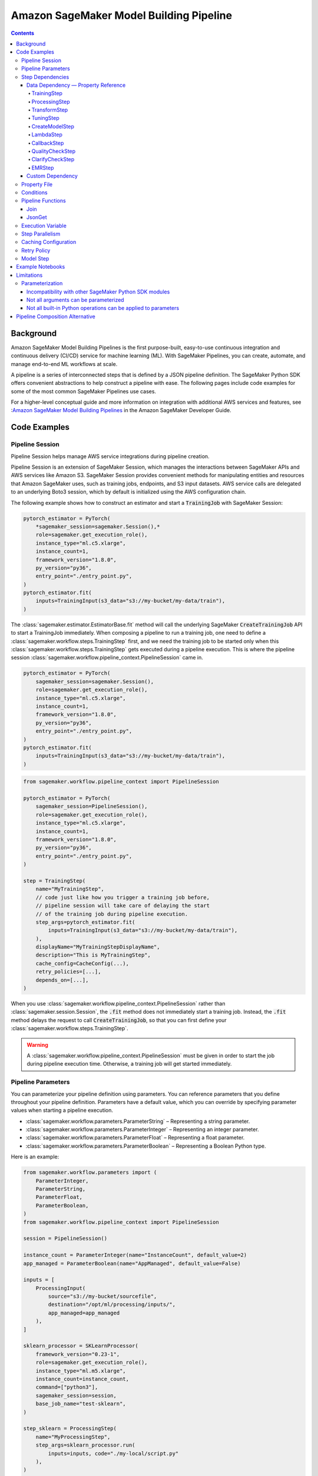 #########################################
Amazon SageMaker Model Building Pipeline
#########################################


.. contents::

==========
Background
==========

Amazon SageMaker Model Building Pipelines is the first purpose-built, easy-to-use continuous integration and continuous delivery (CI/CD) service for machine learning (ML). With SageMaker Pipelines, you can create, automate, and manage end-to-end ML workflows at scale.

A pipeline is a series of interconnected steps that is defined by a JSON pipeline definition. The SageMaker Python SDK offers convenient abstractions to help construct a pipeline with ease. The following pages include code examples for some of the most common SageMaker Pipelines use cases.

For a higher-level conceptual guide and more information on integration with additional AWS services and features, see :`Amazon SageMaker Model Building Pipelines`_ in the Amazon SageMaker Developer Guide.

.. _Amazon SageMaker Model Building Pipelines: https://docs.aws.amazon.com/sagemaker/latest/dg/pipelines.html


================
Code Examples
================

Pipeline Session
==================
Pipeline Session helps manage AWS service integrations during pipeline creation.

Pipeline Session is an extension of SageMaker Session, which manages the interactions between SageMaker APIs and AWS services like Amazon S3. SageMaker Session provides convenient methods for manipulating entities and resources that Amazon SageMaker uses, such as training jobs, endpoints, and S3 input datasets. AWS service calls are delegated to an underlying Boto3 session, which by default is initialized using the AWS configuration chain.

The following example shows how to construct an estimator and start a :code:`TrainingJob` with SageMaker Session:

.. code-block:: python

    pytorch_estimator = PyTorch(
        *sagemaker_session=sagemaker.Session(),*
        role=sagemaker.get_execution_role(),
        instance_type="ml.c5.xlarge",
        instance_count=1,
        framework_version="1.8.0",
        py_version="py36",
        entry_point="./entry_point.py",
    )
    pytorch_estimator.fit(
        inputs=TrainingInput(s3_data="s3://my-bucket/my-data/train"),
    )

The :class:`sagemaker.estimator.EstimatorBase.fit` method will call the underlying SageMaker :code:`CreateTrainingJob` API to start a TrainingJob immediately. When composing a pipeline to run a training job, one need to define a :class:`sagemaker.workflow.steps.TrainingStep` first, and we need the training job to be started only when this :class:`sagemaker.workflow.steps.TrainingStep` gets executed during a pipeline execution. This is where the pipeline session :class:`sagemaker.workflow.pipeline_context.PipelineSession` came in.

.. code-block:: python

    pytorch_estimator = PyTorch(
        sagemaker_session=sagemaker.Session(),
        role=sagemaker.get_execution_role(),
        instance_type="ml.c5.xlarge",
        instance_count=1,
        framework_version="1.8.0",
        py_version="py36",
        entry_point="./entry_point.py",
    )
    pytorch_estimator.fit(
        inputs=TrainingInput(s3_data="s3://my-bucket/my-data/train"),
    )


.. code-block:: python

    from sagemaker.workflow.pipeline_context import PipelineSession

    pytorch_estimator = PyTorch(
        sagemaker_session=PipelineSession(),
        role=sagemaker.get_execution_role(),
        instance_type="ml.c5.xlarge",
        instance_count=1,
        framework_version="1.8.0",
        py_version="py36",
        entry_point="./entry_point.py",
    )

    step = TrainingStep(
        name="MyTrainingStep",
        // code just like how you trigger a training job before,
        // pipeline session will take care of delaying the start
        // of the training job during pipeline execution.
        step_args=pytorch_estimator.fit(
            inputs=TrainingInput(s3_data="s3://my-bucket/my-data/train"),
        ),
        displayName="MyTrainingStepDisplayName",
        description="This is MyTrainingStep",
        cache_config=CacheConfig(...),
        retry_policies=[...],
        depends_on=[...],
    )

When you use :class:`sagemaker.workflow.pipeline_context.PipelineSession` rather than :class:`sagemaker.session.Session`, the :code:`.fit` method does not immediately start a training job. Instead, the :code:`.fit` method delays the request to call :code:`CreateTrainingJob`, so that you can first define your :class:`sagemaker.workflow.steps.TrainingStep`.

.. warning::
   A :class:`sagemaker.workflow.pipeline_context.PipelineSession` must be given in order to start the job during pipeline execution time. Otherwise, a training job will get started immediately.


Pipeline Parameters
======================

You can parameterize your pipeline definition using parameters. You can reference parameters that you define throughout your pipeline definition. Parameters have a default value, which you can override by specifying parameter values when starting a pipeline execution.

- :class:`sagemaker.workflow.parameters.ParameterString` – Representing a string parameter.
- :class:`sagemaker.workflow.parameters.ParameterInteger` – Representing an integer parameter.
- :class:`sagemaker.workflow.parameters.ParameterFloat` – Representing a float parameter.
- :class:`sagemaker.workflow.parameters.ParameterBoolean` – Representing a Boolean Python type.

Here is an example:

.. code-block:: python

    from sagemaker.workflow.parameters import (
        ParameterInteger,
        ParameterString,
        ParameterFloat,
        ParameterBoolean,
    )
    from sagemaker.workflow.pipeline_context import PipelineSession

    session = PipelineSession()

    instance_count = ParameterInteger(name="InstanceCount", default_value=2)
    app_managed = ParameterBoolean(name="AppManaged", default_value=False)

    inputs = [
        ProcessingInput(
            source="s3://my-bucket/sourcefile",
            destination="/opt/ml/processing/inputs/",
            app_managed=app_managed
        ),
    ]

    sklearn_processor = SKLearnProcessor(
        framework_version="0.23-1",
        role=sagemaker.get_execution_role(),
        instance_type="ml.m5.xlarge",
        instance_count=instance_count,
        command=["python3"],
        sagemaker_session=session,
        base_job_name="test-sklearn",
    )

    step_sklearn = ProcessingStep(
        name="MyProcessingStep",
        step_args=sklearn_processor.run(
            inputs=inputs, code="./my-local/script.py"
        ),
    )

    pipeline = Pipeline(
        name=pipeline_name,
        parameters=[instance_count, app_managed],
        steps=[step_sklearn],
        sagemaker_session=session,
    )

    # you can override the default parameter values
    pipeline.start({
       "InstanceCount": 2,
       "AppManaged": True,
    })

Step Dependencies
====================
There are two types of step dependencies: a `data dependency`_ and a `custom dependency`_. To create data dependencies between steps, pass the properties or the outputs of one step as the input to another step in the pipeline. This is called property reference. Alternatively, you can specify a custom dependency to make sure that a pipeline execution does not start a new step until all dependent steps are completed.

.. _data dependency: https://docs.aws.amazon.com/sagemaker/latest/dg/build-and-manage-steps.html#build-and-manage-data-dependency
.. _custom dependency: https://docs.aws.amazon.com/sagemaker/latest/dg/build-and-manage-steps.html#build-and-manage-custom-dependency

Data Dependency — Property Reference
--------------------------------------------

A step property is an attribute of a step that represents the output values from a step execution. For example, :code:`TrainingStep.Properties.TrainingJobName` is a property of a :class:`sagemaker.workflow.steps.TrainingStep`.

For a step that references a SageMaker job (e.g. :class:`sagemaker.workflow.steps.ProcessingStep`, :class:`sagemaker.workflow.steps.TrainingStep`, or :class:`sagemaker.workflow.steps.TransformStep`), the step property matches the attributes of that SageMaker job. For example, :class:`sagemaker.workflow.steps.TrainingStep`. properties match the attributes that result from calling :code:`DescribeTrainingJob`.  :code:`TrainingJobName` is an attribute from a :code:`DescribeTrainingJob` result. Therefore, :code:`TrainingJobName` is a :class:`sagemaker.workflow.steps.TrainingStep` property, and can be referenced as :code:`TrainingStep.Properties.TrainingJobName`.

You can build data dependencies from one step to another using this kind of property reference. These data dependencies are then used by SageMaker Pipelines to construct the directed acyclic graph (DAG) from the pipeline definition. These properties can be referenced as placeholder values and are resolved at runtime.

For each step type you can refer to the following properties for data dependency creation:

TrainingStep
`````````````
Referable Property List:

- `DescribeTrainingJob`_

.. _DescribeTrainingJob: https://docs.aws.amazon.com/sagemaker/latest/APIReference/API_DescribeTrainingJob.html#API_DescribeTrainingJob_ResponseSyntax

Example:

.. code-block:: python

    step_train = TrainingStep(...)
    model = Model(
        image_uri="my-dummy-image",
        model_data=step_train.properties.ModelArtifacts.S3ModelArtifacts,
        ...
    )
    # assume your training job will produce a metric called "val:acc"
    # and you would like to use it to demtermine if you want to create
    # a SageMaker Model for it.
    step_condition = ConditionStep(
        conditions = [
            ConditionGreaterThanOrEqualTo(
                left=step_train.properties.FinalMetricDataList['val:acc'].Value
                right=0.95
        )],
        if_steps = [step_model_create],
    )

ProcessingStep
````````````````
Referable Property List:

- `DescribeProcessingJob`_

.. _DescribeProcessingJob: https://docs.aws.amazon.com/sagemaker/latest/APIReference/API_DescribeProcessingJob.html#API_DescribeProcessingJob_ResponseSyntax

.. code-block:: python

    sklearn_processor = SKLearnProcessor(
        framework_version="0.23-1",
        instance_type="ml.m5.xlarge",
        instance_count=1,
        base_job_name="sklearn-abalone-preprocess",
        sagemaker_session=PipelineSession(),
        role=sagemaker.get_execution_role(),
    )

    step_process = ProcessingStep(
        name="MyProcessingStep",
        ...,
        step_args = sklearn_processor.run(
            ...,
            outputs=[
                ProcessingOutput(output_name="train", source="/opt/ml/processing/train"),
            ],
            code="./local/preprocess.py",
            job_arguments=["--input-data", "s3://my-input"]
        ),
    )

    step_args = estimator.fit(inputs=TrainingInput(
        s3_data=step_process.properties.ProcessingOutputConfig.Outputs["train"].S3Output.S3Uri,
    ))

TransformStep
````````````````
Referable Property List:

`DescribeTransformJob`_

.. _DescribeTransformJob: https://docs.aws.amazon.com/sagemaker/latest/APIReference/API_DescribeTransformJob.html#API_DescribeTransformJob_ResponseSyntax

.. code-block:: python

    step_transform = TransformStep(...)
    transform_output = step_transform.TransformOutput.S3OutputPath

TuningStep
`````````````
Referable Property List:

- `DescribeHyperParameterTuningJob`_
- `ListTrainingJobsForHyperParameterTuningJob`_

.. _DescribeHyperParameterTuningJob: https://docs.aws.amazon.com/sagemaker/latest/APIReference/API_DescribeHyperParameterTuningJob.html#API_DescribeHyperParameterTuningJob_ResponseSyntax
.. _ListTrainingJobsForHyperParameterTuningJob: https://docs.aws.amazon.com/sagemaker/latest/APIReference/API_ListTrainingJobsForHyperParameterTuningJob.html#API_ListTrainingJobsForHyperParameterTuningJob_ResponseSyntax

Example:

.. code-block:: python

    step_tune = TuningStep(...)
    # tuning step can launch multiple training jobs, thus producing multiple model artifacts
    # we can create a model with the best performance
    best_model = Model(
        model_data=Join(
            on="/",
            values=[
                "s3://my-bucket",
                # from DescribeHyperParameterTuningJob
                step_tune.properties.BestTrainingJob.TrainingJobName,
                "output/model.tar.gz",
            ],
    )
    # we can also access any top-k best as we wish
    second_best_model = Model(
        model_data=Join(
            on="/",
            values=[
                "s3://my-bucket",
                # from ListTrainingJobsForHyperParameterTuningJob
                step_tune.properties.TrainingJobSummaries[1].TrainingJobName,
                "output/model.tar.gz",
            ],
    )

:class:`sagemaker.workflow.steps.TuningStep` also has a helper function to generate any :code:`top-k` model data URI easily:

.. code-block:: python

    model_data = step_tune.get_top_model_s3_uri(
        top_k=0, # best model
        s3_bucket="s3://my-bucekt",
    )

CreateModelStep
````````````````
Referable Property List:

- `DescribeModel`_

.. _DescribeModel: https://docs.aws.amazon.com/sagemaker/latest/APIReference/API_DescribeModel.html#API_DescribeModel_ResponseSyntax

Example:

.. code-block:: python

    step_model = CreateModelStep(...)
    model_data = step_model.PrimaryContainer.ModelDataUrl


LambdaStep
`````````````
Referable Property List:

- :code:`OutputParameters`: A list of key-value pairs `OutputParameter`_ as the output of the Lambda execution.

.. _OutputParameter: https://docs.aws.amazon.com/sagemaker/latest/APIReference/API_OutputParameter.html


Example:

.. code-block:: python

    str_outputParam = LambdaOutput(output_name="output1", output_type=LambdaOutputTypeEnum.String)
    int_outputParam = LambdaOutput(output_name"output2", output_type=LambdaOutputTypeEnum.Integer)
    bool_outputParam = LambdaOutput(output_name"output3", output_type=LambdaOutputTypeEnum.Boolean)
    float_outputParam = LambdaOutput(output_name"output4", output_type=LambdaOutputTypeEnum.Float)

    step_lambda = LambdaStep(
        name="MyLambdaStep",
        lambda_func=Lambda(
            function_arn="arn:aws:lambda:us-west-2:123456789012:function:sagemaker_test_lambda",
            session=PipelineSession(),
        ),
        inputs={"arg1": "foo", "arg2": 5},
        outputs=[
            str_outputParam, int_outputParam, bool_outputParam, float_outputParam
       ],
    )
    output_ref = step_lambda.OutputParameters["output1"]

Where the lambda function with :code:`arn arn:aws:lambda:us-west-2:123456789012:function:sagemaker_test_lambda`
should output like this:

.. code-block:: python

    def handler(event, context):
        ...
        return {
            "output1": "string_value",
            "output2": 1,
            "output3": True,
            "output4": 2.0,
        }

Note that the output parameters can not be nested. Otherwise, the value will be treated as a single string. For instance, if your lambda outputs

.. code-block:: json

    {
        "output1": {
            "nested_output1": "my-output"
        }
    }

This will be resolved as :code:`{"output1": "{\"nested_output1\":\"my-output\"}"}` by which if you refer :code:`step_lambda.OutputParameters["output1"]["nested_output1"]` later, a non-retryable client error will be thrown.

CallbackStep
`````````````

Referable Property List:

- :code:`OutputParameters`: A list of key-value pairs `OutputParameter`_ defined by `SendPipelineExecutionStepSuccess`_ call.

.. _SendPipelineExecutionStepSuccess: https://docs.aws.amazon.com/sagemaker/latest/APIReference/API_SendPipelineExecutionStepSuccess.html call.

Example:

.. code-block:: python

    param = ParameterInteger(name="MyInt")
    outputParam = CallbackOutput(output_name="output1", output_type=CallbackOutputTypeEnum.String)
    step_callback = CallbackStep(
        name="MyCallbackStep",
        depends_on=["TestStep"],
        sqs_queue_url="https://sqs.us-east-2.amazonaws.com/123456789012/MyQueue",
        inputs={"arg1": "foo", "arg2": 5, "arg3": param},
        outputs=[outputParam],
    )
    output_ref = step_callback.OutputParameters["output1]

The output parameters cannot be nested. If the values are nested, they will be treated as a single string value. For example, a nested output value of

.. code-block:: json

    {
        "output1": {
            "nested_output1": "my-output"
        }
    }

is resolved as :code:`{"output1": "{\"nested_output1\":\"my-output\"}"}`. If you try to refer to :code:`step_callback.OutputParameters["output1"]["nested_output1"]` this will throw a non-retryable client error.


QualityCheckStep
```````````````````

Referable Property List:

- :code:`CalculatedBaselineConstraints`: The baseline constraints file calculated by the underlying Model Monitor container.
- :code:`CalculatedBaselineStatistics`: The baseline statistics file calculated by the underlying Model Monitor container.
- :code:`BaselineUsedForDriftCheckStatistics & BaselineUsedForDriftCheckConstraints`: These are the two properties used to set drift_check_baseline in the Model Registry. The values set in these properties vary depending on the parameters passed to the step.

ClarifyCheckStep
```````````````````

Referable Property List:

- :code:`CalculatedBaselineConstraints`: The baseline constraints file calculated by the underlying Clarify container.
- :code:`BaselineUsedForDriftCheckConstraints`: This property is used to set drift_check_baseline in the Model Registry. The values set in this property will vary depending on the parameters passed to the step.

More examples about QualityCheckStep and ClarifyCheckStep can be found in `SageMaker Pipelines integration with Model Monitor and Clarify`_ notebook

EMRStep
`````````````
Referable Property List:

- :code:`ClusterId`: The Id of the EMR cluster.

You can see more details at `AWS official developer guide for Step Introductions`_

.. _AWS official developer guide for Step Introductions: https://docs.aws.amazon.com/sagemaker/latest/dg/build-and-manage-steps.html

Custom Dependency
------------------
To build a custom dependency, simply add the desired step or steps to another step’s :code:`depends_on` attribute as follows:

.. code-block:: python

    step_1 = ProcessingStep(
        name="MyProcessingStep",
        step_args=sklearn_processor.run(
            inputs=inputs,
            code="./my-local/my-first-script.py"
        ),
    )

    step_2 = ProcessingStep(
        name="MyProcessingStep",
        step_args=sklearn_processor.run(
            inputs=inputs,
            code="./my-local/my-second-script.py"
        ),
        depends_on=[step_1.name],
    )

In this case, :code:`step_2` will start only when :code:`step_1` is done.

Property File
==============

A :class:`sagemaker.workflow.properties.PropertyFile` is designed to store information that is output from :class:`sagemaker.workflow.steps.ProcessingStep`. The :class:`sagemaker.workflow.functions.JsonGet` function processes a property file . You can use JsonPath notation to query the information.

.. code-block:: python

    sklearn_processor = SKLearnProcessor(
        framework_version="0.23-1",
        instance_type="ml.m5.xlarge",
        instance_count=1,
        base_job_name="sklearn-abalone-preprocess",
        sagemaker_session=session,
        role=sagemaker.get_execution_role(),
    )

    step_args = sklearn_processor.run(
        outputs=[
            ProcessingOutput(output_name="train", source="/opt/ml/processing/train"),
            ProcessingOutput(output_name="validation", source="/opt/ml/processing/validation"),
            ProcessingOutput(output_name="test", source="/opt/ml/processing/test"),
            ProcessingOutput(output_name="hyperparam", source="/opt/ml/processing/evaluation"),
        ],
        code="./local/preprocess.py",
        job_arguments=["--input-data", "s3://my-input"],
    )

    hyperparam_report = PropertyFile(
        name="AbaloneHyperparamReport",
        output_name="hyperparam",
        path="hyperparam.json",
    )

    step_process = ProcessingStep(
       name="PreprocessAbaloneData",
       step_args=step_args,
       property_files=[hyperparam_report],
    )

To retrieve a file produced by the :class:`sagemaker.workflow.steps.ProcessingStep` as a property file, the :code:`ProcessingOutput.output_name` and the :code:`PropertyFile.output_name` values must be the same. For this example, assume that the :code:`hyperparam.json` value produced by the ProcessingStep in the :code:`/opt/ml/processing/evaluation` directory looks similar to the following:

.. code-block:: json

    {
        "hyperparam": {
            "eta": {
                "value": 0.6
            }
        }
    }

Then, you can query this value using :class:`sagemaker.workflow.functions.JsonGet` and use the value for any subsequent steps:

.. code-block:: python

    eta = JsonGet(
     step_name=step_process.name,
     property_file=hyperparam_report,
     json_path="hyperparam.eta.value",
    )

Conditions
============

Condition step is used to evaluate the condition of step properties to assess which action should be taken next in the pipeline. It takes a list of conditions, and a list steps to execute if all conditions are evaluated to be true, and another list of steps to execute otherwise. For instance:

.. code-block:: python

    step_condition = ConditionStep(
        # The conditions are evaluated with operator AND
        conditions = [condition_1, condition_2, condition_3, condition_4],
        if_steps = [step_register],
        else_steps = [step_fail],
    )

There are eight types of condition are supported, they are:

- :class:`sagemaker.workflow.conditions.ConditionEquals`
- :class:`sagemaker.workflow.conditions.ConditionGreaterThan`
- :class:`sagemaker.workflow.conditions.ConditionGreaterThanOrEqualTo`
- :class:`sagemaker.workflow.conditions.ConditionLessThan`
- :class:`sagemaker.workflow.conditions.ConditionLessThanOrEqualTo`
- :class:`sagemaker.workflow.conditions.ConditionIn`
- :class:`sagemaker.workflow.conditions.ConditionNot`
- :class:`sagemaker.workflow.conditions.ConditionOr`

:class:`sagemaker.workflow.properties.PropertyFile` and :class:`sagemaker.workflow.functions.JsonGet` introduced above is particularly handy when used together with conditions. Here is an example:

.. code-block:: python

    step_train = TrainingStep(...)
    model = Model(
        image_uri="my-dummy-image",
        model_data=step_train.properties.ModelArtifacts.S3ModelArtifacts,
        ...
    )

    step_args = sklearn_processor.run(
        outputs=[
            ProcessingOutput(output_name="train", source="/opt/ml/processing/train"),
            ProcessingOutput(output_name="validation", source="/opt/ml/processing/validation"),
            ProcessingOutput(output_name="test", source="/opt/ml/processing/test"),
            ProcessingOutput(output_name="hyperparam", source="/opt/ml/processing/evaluation"),
        ],
        code="./local/preprocess.py",
        job_arguments=["--input-data", "s3://my-input"],
    )

    eval_report = PropertyFile(
        name="AbaloneHyperparamReport",
        output_name="hyperparam",
        path="hyperparam.json",
    )

    step_process = ProcessingStep(
        name="PreprocessAbaloneData",
        step_args=step_args,
        property_files=[eval_report],
    )

    eval_score = JsonGet(
        step_name=step_process.name,
        property_file=eval_report,
        json_path="eval.accuracy",
    )

    # register the model if evaluation score is satisfactory
    register_arg = model.register(
        content_types=["application/json"],
        response_types=["application/json"],
        inference_instances=["ml.m5.large"],
        transform_instances=["ml.m5.large"],
        model_package_group_name="my-model-pkg-name",
        approval_status="Approved",
    )
    step_register = ModelStep(
        name="MyModelCreationStep",
        step_args=register_arg,
    )
    # otherwise, transit to a failure step
    step_fail = FailStep(name="FailStep", ...)

    cond = ConditionStep(
       conditions = [ConditionGreaterThanOrEqualTo(left=eval_score, right=0.95)],
       if_steps = [step_register],
       else_steps = [step_fail],
    )


Pipeline Functions
===================
Several pipeline built-in functions are offered to help you compose your pipeline. Use pipeline functions to assign values to properties that are not available until pipeline execution time.

Join
-----------
Use the :class:`sagemaker.workflow.functions.Join` function to join a list of properties. For example, you can use Join to construct an S3 URI that can only be evaluated at run time, and use that URI to construct the :class:`sagemaker.workflow.steps.TrainingStep` at compile time.

.. code-block:: python

    bucket = ParameterString('bucket', default_value='my-bucket')

    input_uri = Join(
        on="/",
        values=['s3:/', bucket, "my-input")]
    )

    step = TrainingStep(
        name="MyTrainingStep",
        run_args=estimator.fit(inputs=TrainingInput(s3_data=input_uri)),
    )

JsonGet
-----------
Use :class:`sagemaker.workflow.functions.JsonGet` to extract a Json property from a :class:`sagemaker.workflow.properties.PropertyFile` produced by a :class:`sagemaker.workflow.steps.ProcessingStep`, and pass it to subsequent steps. The following example retrieves a hyperparameter value from the :class:`sagemaker.workflow.properties.PropertyFile`, and pass it to a subsequent :class:`sagemaker.workflow.steps.TrainingStep`

.. code-block:: python

    session = PipelineSession()

    sklearn_processor = SKLearnProcessor(
        framework_version="0.23-1",
        instance_type="ml.m5.xlarge",
        instance_count=1,
        base_job_name="sklearn-abalone-preprocess",
        sagemaker_session=session,
        role=sagemaker.get_execution_role(),
    )

    step_args = sklearn_processor.run(
        outputs=[
            ProcessingOutput(output_name="train", source="/opt/ml/processing/train"),
            ProcessingOutput(output_name="validation", source="/opt/ml/processing/validation"),
            ProcessingOutput(output_name="test", source="/opt/ml/processing/test"),
            ProcessingOutput(output_name="hyperparam", source="/opt/ml/processing/evaluation"),
        ],
        code="./local/preprocess.py",
        job_arguments=["--input-data", "s3://my-input"],
    )

    hyperparam_report = PropertyFile(
        name="AbaloneHyperparamReport",
        output_name="hyperparam",
        path="hyperparam.json",
    )

    step_process = ProcessingStep(
        name="PreprocessAbaloneData",
       step_args=step_args,
        property_files=[hyperparam_report],
    )

    xgb_train = Estimator(
        image_uri="s3://my-image-uri",
        instance_type="ml.c5.xlarge",
        instance_count=1,
        output_path="s3://my-output-path",
        base_job_name="abalone-train",
        sagemaker_session=session,
        role=sagemaker.get_execution_role(),
    )

    eta = JsonGet(
     step_name=step_process.name,
     property_file=hyperparam_report,
     json_path="hyperparam.eta.value",
    )

    xgb_train.set_hyperparameters(
        objective="reg:linear",
        num_round=50,
        max_depth=5,
        eta=eta,
        gamma=4,
        min_child_weight=6,
        subsample=0.7,
        silent=0,
    )

    step_args = xgb_train.fit(inputs={
        "train": TrainingInput(
            s3_data=step_process.properties.ProcessingOutputConfig.Outputs[
                "train"
            ].S3Output.S3Uri,
            content_type="text/csv",
        ),
        "validation": TrainingInput(
            s3_data=step_process.properties.ProcessingOutputConfig.Outputs[
                "validation"
            ].S3Output.S3Uri,
            content_type="text/csv",
        ),
    },)

    step_train = TrainingStep(
        name="TrainAbaloneModel",
        step_args=step_args,
    )

Execution Variable
====================

There are a number of properties for a pipeline execution that can only be resolved at run time. However, they can be accessed at compile time using execution variables.

- :class:`sagemaker.workflow.execution_variables.ExecutionVariables.START_DATETIME`: The start time of an execution.
- :class:`sagemaker.workflow.execution_variables.ExecutionVariables.CURRENT_DATETIME`: The time when the variable is being evaluated during an execution.
- :class:`sagemaker.workflow.execution_variables.ExecutionVariables.PIPELINE_EXECUTION_ID`: The Id of an execution.
- :class:`sagemaker.workflow.execution_variables.ExecutionVariables.PIPELINE_EXECUTION_ARN`: The execution ARN for an execution.
- :class:`sagemaker.workflow.execution_variables.ExecutionVariables.PIPELINE_NAME`: The name of the pipeline.
- :class:`sagemaker.workflow.execution_variables.ExecutionVariables.PIPELINE_ARN`: The ARN of the pipeline.

You can use these execution variables as you see fit. The following example uses the :code:`START_DATETIME` execution variable to construct a processing output path:

.. code-block:: python

    bucket = ParameterString('bucket', default_value='my-bucket')

    output_path = Join(
        on="/",
        values=['s3:/', bucket, 'my-train-output-', ExecutionVariables.START_DATETIME])]
    )

    step = ProcessingStep(
        name="MyTrainingStep",
        step_args=processor.fit(
            inputs=ProcessingInput(source="s3://my-input"),
            outputs=[
                ProcessingOutput(
                    output_name="train",
                    source="/opt/ml/processing/train",
                    destination=output_path,
                ),
            ],
        ),
    )


Step Parallelism
===================
When a step does not depend on any other step, it is run immediately upon pipeline execution. However, executing too many pipeline steps in parallel can quickly exhaust available resources. Control the number of concurrent steps for a pipeline execution with :class:`sagemaker.workflow.parallelism_config.ParallelismConfiguration`.

The following example uses :class:`sagemaker.workflow.parallelism_config.ParallelismConfiguration` to set the concurrent step limit to five.

.. code-block:: python

    pipeline.create(
        parallelism_config=ParallelismConfiguration(5),
    )


Caching Configuration
==============================
Executing the step without changing its configurations, inputs, or outputs can be a waste. Thus, we can enable caching for pipeline steps. When caching is enabled, an expiration time (in `ISO8601 duration string format`_) needs to be supplied. The expiration time indicates how old a previous execution can be to be considered for reuse.

.. _ISO8601 duration string format: https://en.wikipedia.org/wiki/ISO_8601#Durations

.. code-block:: python

    cache_config = CacheConfig(
        enable_caching=True,
        expire_after="P30d" # 30-day
    )

Here are few sample ISO8601 duration strings:

- :code:`p30d`: 30 days
- :code:`P4DT12H`: 4 days and 12 hours
- :code:`T12H`: 12 hours

Caching is supported for the following step type:

- :class:`sagemaker.workflow.steps.TrainingStep`
- :class:`sagemaker.workflow.steps.ProcessingStep`
- :class:`sagemaker.workflow.steps.TransformStep`
- :class:`sagemaker.workflow.steps.TuningStep`
- :class:`sagemaker.workflow.quality_check_step.QualityCheckStep`
- :class:`sagemaker.workflow.clarify_check_step.ClarifyCheckStep`
- :class:`sagemaker.workflow.emr_step.EMRStep`

Retry Policy
===============

We can configure step wise retry behavior for certain step types. During a pipeline step execution, there are two points in which you might encounter errors.

1. You might encounter errors when trying to create or start a SageMaker job like a :code:`ProcessingJob` or :code:`TrainingJob`.
2. You might encounter errors when a SageMaker job like a :code:`ProcessingJob` or :code:`TrainingJob`. finishes with failures.

There are two types of retry policies to handle these scenarios:

- :class:`sagemaker.workflow.retry.StepRetryPolicy`
- :class:`sagemaker.workflow.retry.SageMakerJobStepRetryPolicy`

The :code:`StepRetryPolicy` is used if service faults (like a network issue) or throttling are recognized when creating a SageMaker job.

.. code-block:: python

    StepRetryPolicy(
        exception_types=[
            StepExceptionTypeEnum.SERVICE_FAULT,
            StepExceptionTypeEnum.THROTTLING,
        ],
        expire_after_min=5,
        interval_seconds=10,
        backoff_rate=2.0
    )


Note: A pipeline step type that supports the :code:`StepRetryPolicy` will attempt exponential retries with a one-second interval by default for service faults and throttling. This behavior can be overridden using the policy above.

The :code:`SageMakerJobStepRetryPolicy` is used if a failure reason is given after a job is done. There are many reasons why a job can fail. The :code:`SageMakerJobStepRetryPolicy` supports retry configuration for the following failures:

- :code:`SageMaker.JOB_INTERNAL_ERROR`
- :code:`SageMaker.CAPACITY_ERROR`
- :code:`SageMaker.RESOURCE_LIMIT`

The following example specifies that a SageMaker job should retry if it fails due to a resource limit exception. The job will retry exponentially, starting at an interval of 60 seconds, and will only attempt to retry this job for two hours total.

.. code-block:: python

    SageMakerJobStepRetryPolicy(
        exception_types=[SageMakerJobExceptionTypeEnum.RESOURCE_LIMIT]
        expire_after_min=120,
        interval_seconds=60,
        backoff_rate=2.0
    )


For more information, see `Retry Policy for Pipeline Steps`_ in the *Amazon SageMaker Developer Guide*.

.. _Retry Policy for Pipeline Steps: https://docs.aws.amazon.com/sagemaker/latest/dg/pipelines-retry-policy.html.

Model Step
===============

After model artifacts are produced by either a :code:`TrainingJob` or :code:`TuningJob`, you might want to create a SageMaker Model, or register that model to SageMaker Model Registry. This is where the :class:`sagemaker.workflow.model_step.ModelStep` comes in.

Follow the example below to create a SageMaker Model and register it to SageMaker Model Registry using :class:`sagemaker.workflow.model_step.ModelStep`.

.. code-block:: python

    step_train = TrainingStep(...)
    model = Model(
        image_uri=pytorch_estimator.training_image_uri(),
        model_data=step_train.properties.ModelArtifacts.S3ModelArtifacts,
        sagemaker_session=pipeline_session,
        role=role,
    )

    # we might also want to create a SageMaker Model
    step_model_create = ModelStep(
       name="MyModelCreationStep",
       step_args=model.create(instance_type="ml.m5.xlarge"),
    )

    # in addition, we might also want to register a model to SageMaker Model Registry
    register_model_step_args = model.register(
        content_types=["*"],
        response_types=["application/json"],
        inference_instances=["ml.m5.xlarge"],
        transform_instances=["ml.m5.xlarge"],
        description="MyModelPackage",
    )

    step_model_registration = ModelStep(
       name="MyModelRegistration",
       step_args=register_model_step_args,
    )
    ...

When model repacking is needed, :class:`sagemaker.workflow.model_step.ModelStep`. is a collection of steps. Model repacking unpacks model data, creates a new model tarball file that includes any custom inference scripts, and uploads this tarball file to Amazon S3. Once a model is repacked, it is ready to deploy to an endpoint or be registered as a model package.

:class:`sagemaker.workflow.model_step.ModelStep` uses the provided inputs to automatically detect if a repack is needed. If a repack is needed, :class:`sagemaker.workflow.steps.TrainingStep` is added to the step collection for that repack. Then, either :class:`sagemaker.workflow.steps.CreateModelStep` or :class:`sagemaker.workflow.step_collections.RegisterModelStep` will be chained after it.

=================
Example Notebooks
=================

Feel free to explore the `Amazon SageMaker Example Notebook`_ to explore and experiment with specific SageMaker use cases. The following Notebooks demonstrate examples related to the SageMaker Model Building Pipeline:

.. _Amazon SageMaker Example Notebook: https://sagemaker-examples.readthedocs.io/en/latest/

- `Orchestrate Jobs to Train and Evaluate Models with Amazon SageMaker Pipelines`_
- `Glue ETL as part of a SageMaker pipeline using Pipeline Callback Step`_
- `SageMaker Pipelines Lambda Step`_
- `SageMaker Pipelines integration with Model Monitor and Clarify`_
- `SageMaker Pipelines Tuning Step`_

.. _Orchestrate Jobs to Train and Evaluate Models with Amazon SageMaker Pipelines: https://github.com/aws/amazon-sagemaker-examples/blob/main/sagemaker-pipelines/tabular/abalone_build_train_deploy/sagemaker-pipelines-preprocess-train-evaluate-batch-transform.ipynb
.. _Glue ETL as part of a SageMaker pipeline using Pipeline Callback Step: https://github.com/aws/amazon-sagemaker-examples/blob/main/sagemaker-pipelines/tabular/custom_callback_pipelines_step/sagemaker-pipelines-callback-step.ipynb
.. _SageMaker Pipelines Lambda Step: https://github.com/aws/amazon-sagemaker-examples/blob/main/sagemaker-pipelines/tabular/lambda-step/sagemaker-pipelines-lambda-step.ipynb
.. _SageMaker Pipelines integration with Model Monitor and Clarify: https://github.com/aws/amazon-sagemaker-examples/tree/main/sagemaker-pipelines/tabular/model-monitor-clarify-pipelines
.. _SageMaker Pipelines Tuning Step: https://github.com/aws/amazon-sagemaker-examples/blob/main/sagemaker-pipelines/tabular/tuning-step/sagemaker-pipelines-tuning-step.ipynb

===================
Limitations
===================

The SageMaker Model Building Pipeline Python SDK offers abstractions to help you construct a pipeline definition at ease. However, there are certain limitations. Read on for information about known issues. If you discover additional limitations, open an issue in the `sagemaker-python-sdk`_ repository.

.. _sagemaker-python-sdk: https://github.com/aws/sagemaker-python-sdk/issues


Parameterization
================

Parameterization is crucial for pipeline composition, it allows you to assign values to properties that are not available until runtime. However, there are limitations.

Incompatibility with other SageMaker Python SDK modules
---------------------------------------------------------

Pipeline parameterization includes pipeline parameters like :class:`sagemaker.workflow.parameters.ParameterString` and :class:`sagemaker.workflow.parameters.ParameterInteger`, property reference, functions like :class:`sagemaker.workflow.functions.Join` and :class:`sagemaker.workflow.functions.JsonGet`, and pipeline execution variables. Pipeline parameterization might not be supported with 100% compatibility when used with other SageMaker Python SDK modules.

For example, when running a training job in script mode, you cannot parameterize the :code:`entry_point` value for estimators inherited from :class:`sagemaker.estimator.EstimatorBase` because a SageMaker EstimatorBase expects an :code:`entry_point` to point to a local Python source file.

.. code-block:: python

    # An example of what not to do
    script_path = ParameterString(name="MyScript", default="s3://my-bucket/my-script.py")
    xgb_script_mode_estimator = XGBoost(
            entry_point=script_path,
            framework_version="1.5-1",
            role=role,
            ...
    )

Not all arguments can be parameterized
---------------------------------------

Many arguments for class constructors or methods from other modules can be parameterized, but not all of them. For example, Inputs or outputs can be parameterized when calling :code:`processor.run`.

.. code-block:: python

    instance_count = ParameterInteger(name="InstanceCount", default_value=2)
    process_s3_input_url = ParameterString(name="ProcessingInputUrl")

    processor = Processor(
       instance_type=instance_count,
       instance_count="ml.m5.xlarge",
       ...
    )
    processor.run(inputs=ProcessingInput(source=process_s3_input_url), ...)

However, you cannot parameterize :code:`git_config` when calling :code:`processor.run`. This is because the source code needs to be downloaded, packaged, and uploaded S3 at compile time and parameterization can only be evaluated at run time.

Not all built-in Python operations can be applied to parameters
-----------------------------------------------------------------

Another limitation of parameterization is that not all built-in Python operations can be applied to a pipeline parameter.  For example, You cannot concatenate the pipeline variables using Python primitives:

.. code-block:: python

    # An example of what not to do
    my_string = "s3://{}/training".format(ParameterString(name="MyBucket", default_value=""))

    # Another example of what not to do
    int_param = str(ParameterInteger(name="MyBucket", default_value=1))

    # Instead, if you want to convert the parameter to string type, do
    int_param.to_string()

The concatenation example above will not work, as the :class:`sagemaker.workflow.parameters.ParameterString` can only be evaluated at run time. Instead, you can concatenate parameters using :class:`sagemaker.workflow.functions.Join`:


This concatenation of :code:`my_string` will not work, as the parameter :code:`MyBucket` can only be evaluated at run time. Instead, the same concatenation can be achieved using function :class:`sagemaker.workflow.functions.Join`:

.. code-block:: python

    my_string = Join(on="", values=[
        "s3://",
        ParameterString(name="MyBucket", default_value=""),
        "/training"]
    )

Pipeline parameters can only be evaluated at run time. If a pipeline parameter needs to be evaluated at compile time, then it will throw an exception.

====================================
Pipeline Composition Alternative
====================================

The SageMaker Python SDK provides you with tools for pipeline composition. Under the hood, it produces a pipeline definition JSON file. If you want to author the pipeline definition by hand, you can follow the `SageMaker Pipeline Definition JSON Schema`_

.. _SageMaker Pipeline Definition JSON Schema: https://aws-sagemaker-mlops.github.io/sagemaker-model-building-pipeline-definition-JSON-schema/index.html
